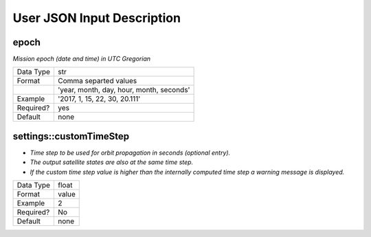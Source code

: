 User JSON Input Description
****************************



epoch
######
*Mission epoch (date and time) in UTC Gregorian* 

=========  =====
Data Type  str
Format     Comma separted values
\          'year, month, day, hour, month, seconds'
Example    '2017, 1, 15, 22, 30, 20.111'
Required?  yes
Default    none
=========  =====


settings::customTimeStep
#########################
- *Time step to be used for orbit propagation in seconds (optional entry).* 
- *The output satellite states are also at the same time step.*
- *If the custom time step value is higher than the internally computed time step
  a warning message is displayed.*

=========  =====
Data Type  float
Format     value
Example    2
Required?  No
Default    none
=========  =====

